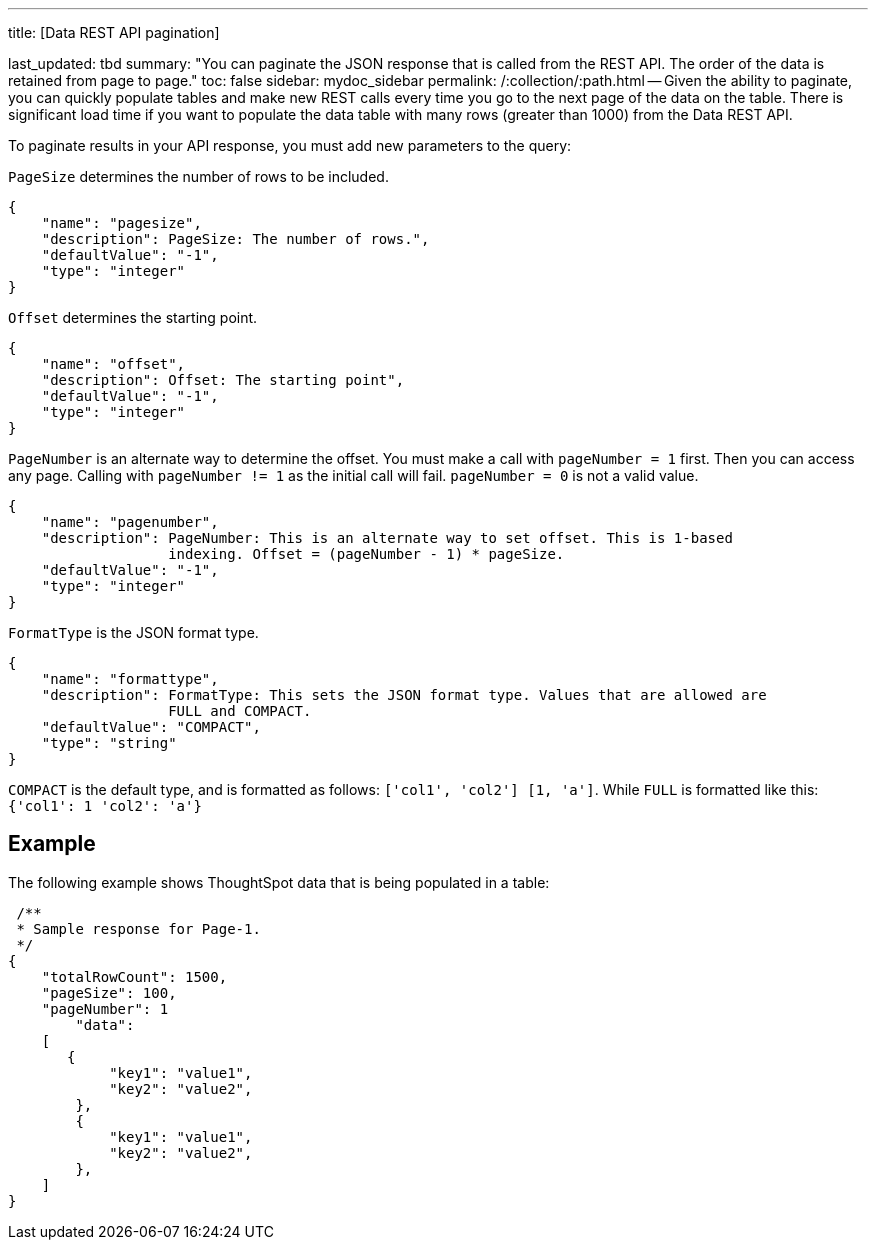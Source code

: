 '''

title: [Data REST API pagination]

last_updated: tbd summary: "You can paginate the JSON response that is called from the REST API.
The order of the data is retained from page to page." toc: false sidebar: mydoc_sidebar permalink: /:collection/:path.html -- Given the ability to paginate, you can quickly populate tables and make new REST calls every time you go to the next page of the data on the table.
There is significant load time if you want to populate the data table with many rows (greater than 1000) from the Data REST API.

To paginate results in your API response, you must add new parameters to the query:

`PageSize` determines the number of rows to be included.

----
{
    "name": "pagesize",
    "description": PageSize: The number of rows.",
    "defaultValue": "-1",
    "type": "integer"
}
----

`Offset` determines the starting point.

----
{
    "name": "offset",
    "description": Offset: The starting point",
    "defaultValue": "-1",
    "type": "integer"
}
----

`PageNumber` is an alternate way to determine the offset.
You must make a call with `pageNumber = 1` first.
Then you can access any page.
Calling with `pageNumber != 1` as the initial call will fail.
`pageNumber = 0` is not a valid value.

----
{
    "name": "pagenumber",
    "description": PageNumber: This is an alternate way to set offset. This is 1-based
                   indexing. Offset = (pageNumber - 1) * pageSize.
    "defaultValue": "-1",
    "type": "integer"
}
----

`FormatType` is the JSON format type.

----
{
    "name": "formattype",
    "description": FormatType: This sets the JSON format type. Values that are allowed are
                   FULL and COMPACT.
    "defaultValue": "COMPACT",
    "type": "string"
}
----

`COMPACT` is the default type, and is formatted as follows: `['col1', 'col2'] [1, 'a']`.
While `FULL` is formatted like this: `{'col1': 1 'col2': 'a'}`

== Example

The following example shows ThoughtSpot data that is being populated in a table:

----
 /**
 * Sample response for Page-1.
 */
{
    "totalRowCount": 1500,
    "pageSize": 100,
    "pageNumber": 1
        "data":
    [
       {
            "key1": "value1",
            "key2": "value2",
        },
        {
            "key1": "value1",
            "key2": "value2",
        },
    ]
}
----
